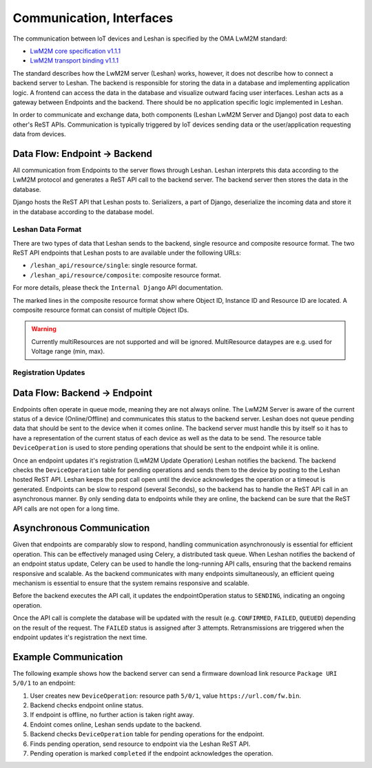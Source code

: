 Communication, Interfaces
==========================

The communication between IoT devices and Leshan is specified by the OMA LwM2M
standard:

- `LwM2M core specification v1.1.1`_
- `LwM2M transport binding v1.1.1`_

.. _LwM2M core specification v1.1.1: https://www.openmobilealliance.org/release/LightweightM2M/V1_1_1-20190617-A/OMA-TS-LightweightM2M_Core-V1_1_1-20190617-A.pdf
.. _LwM2M transport binding v1.1.1: https://www.openmobilealliance.org/release/LightweightM2M/V1_1_1-20190617-A/OMA-TS-LightweightM2M_Transport-V1_1_1-20190617-A.pdf

The standard describes how the LwM2M server (Leshan) works, however, it does
not describe how to connect a backend server to Leshan. The backend is
responsible for storing the data in a database and implementing application
logic. A frontend can access the data in the database and visualize outward
facing user interfaces. Leshan acts as a gateway between Endpoints and the
backend. There should be no application specific logic implemented in Leshan.

In order to communicate and exchange data, both components (Leshan LwM2M Server
and Django) post data to each other's ReST APIs. Communication is typically
triggered by IoT devices sending data or the user/application requesting data
from devices.

Data Flow: Endpoint -> Backend
------------------------------

All communication from Endpoints to the server flows through Leshan. Leshan
interprets this data according to the LwM2M protocol and generates a ReST API
call to the backend server. The backend server then stores the data in the
database.

Django hosts the ReST API that Leshan posts to. Serializers, a part of Django,
deserialize the incoming data and store it in the database according to the
database model.

Leshan Data Format
..................

There are two types of data that Leshan sends to the backend, single resource
and composite resource format. The two ReST API endpoints that Leshan posts to
are available under the following URLs:

- ``/leshan_api/resource/single``: single resource format.
- ``/leshan_api/resource/composite``: composite resource format.

For more details, please theck the ``Internal Django`` API documentation.

.. code-block:: json
  :caption: Single Resource Format (3303/0/5700)

  {
     "ep": "qemu_x86",
     "obj_id": 3303,
     "val": {
         "kind": "singleResource",
         "id": 5700,
         "type": "FLOAT",
         "value": "24.899181214836236"
     }
  }

.. code-block:: json
  :caption: Composite Resource Format (3/0/0..17)
  :emphasize-lines: 8,26,23

  {
      "ep" : "qemu_x86",
      "val" : {
          "instances" : [ {
              "kind" : "instance",
              "resources" : [ {
                  "kind" : "singleResource",
                  "id" : 0,
                  "type" : "STRING",
                  "value" : "Zephyr"
              }, {
                  "kind" : "multiResource",
                  "values" : {
                      "0" : "1",
                      "1" : "5"
                  },
              },
                  "kind" : "singleResource",
                  "id" : 17,
                  "type" : "STRING",
                  "value" : "qemu_x86"
              } ],
              "id" : 0
          } ],
          "kind" : "obj",
          "id" : 3
      }
  }

The marked lines in the composite resource format show where Object ID,
Instance ID and Resource ID are located. A composite resource format can
consist of multiple Object IDs.

.. warning::

  Currently multiResources are not supported and will be ignored. MultiResource
  dataypes  are e.g. used for Voltage range (min, max).

Registration Updates
....................

Data Flow: Backend -> Endpoint
------------------------------

Endpoints often operate in queue mode, meaning they are not always online.
The LwM2M Server is aware of the current status of a device (Online/Offline)
and communicates this status to the backend server. Leshan does not queue
pending data that should be sent to the device when it comes online. The
backend server must handle this by itself so it has to have a representation of
the current status of each device as well as the data to be send. The resource
table ``DeviceOperation`` is used to store pending operations that should be
sent to the endpoint while it is online.

Once an endpoint updates it's registration (LwM2M Update Operation) Leshan
notifies the backend. The backend checks the ``DeviceOperation`` table for
pending operations and sends them to the device by posting to the Leshan hosted
ReST API. Leshan keeps the post call open until the device acknowledges the
operation or a timeout is generated. Endpoints can be slow to respond (several
Seconds), so the backend has to handle the ReST API call in an asynchronous
manner. By only sending data to endpoints while they are online, the backend
can be sure that the ReST API calls are not open for a long time.

Asynchronous Communication
--------------------------

Given that endpoints are comparably slow to respond, handling communication
asynchronously is essential for efficient operation. This can be effectively
managed using Celery, a distributed task queue. When Leshan notifies the
backend of an endpoint status update, Celery can be used to handle the
long-running API calls, ensuring that the backend remains responsive and
scalable. As the backend communicates with many endpoints simultaneously, an
efficient queing mechanism is essential to ensure that the system remains
responsive and scalable.

Before the backend executes the API call, it updates the endpointOperation
status to ``SENDING``, indicating an ongoing operation.

Once the API call is complete the database will be updated with the result
(e.g. ``CONFIRMED``, ``FAILED``, ``QUEUED``) depending on the result of the
request. The ``FAILED`` status is assigned after 3 attempts. Retransmissions are
triggered when the endpoint updates it's registration the next time.

Example Communication
---------------------

The following example shows how the backend server can send a firmware download
link resource ``Package URI 5/0/1`` to an endpoint:

#. User creates new ``DeviceOperation``: resource path ``5/0/1``, value
   ``https://url.com/fw.bin``.
#. Backend checks endpoint online status.
#. If endpoint is offline, no further action is taken right away.
#. Endoint comes online, Leshan sends update to the backend.
#. Backend checks ``DeviceOperation`` table for pending operations for the
   endpoint.
#. Finds pending operation, send resource to endpoint via the Leshan ReST API.
#. Pending operation is marked ``completed`` if the endpoint acknowledges the
   operation.
